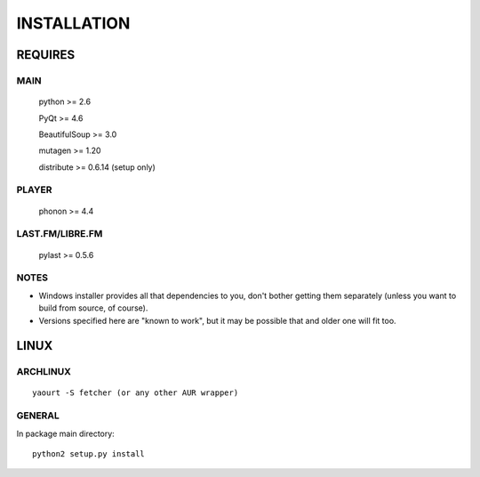 INSTALLATION
============
REQUIRES
--------
MAIN
****
    python >= 2.6

    PyQt >= 4.6

    BeautifulSoup >= 3.0

    mutagen >= 1.20

    distribute >= 0.6.14 (setup only)
PLAYER
******
    phonon >= 4.4
LAST.FM/LIBRE.FM
****************
    pylast >= 0.5.6
NOTES
*****
- Windows installer provides all that dependencies to you, don't bother getting them separately (unless you want to build from source, of course).
- Versions specified here are "known to work", but it may be possible that and older one will fit too.
LINUX
-----
ARCHLINUX
*********
::

    yaourt -S fetcher (or any other AUR wrapper)

GENERAL
*******
In package main directory::

    python2 setup.py install
